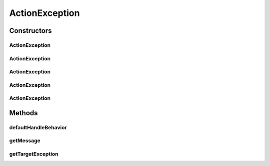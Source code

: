 .. java:import:: ca.nengo.ui.lib.exceptions UIException

.. java:import:: ca.nengo.ui.lib.util UserMessages

.. java:import:: ca.nengo.ui.lib.util Util

ActionException
===============

.. java:package:: ca.nengo.ui.lib.actions
   :noindex:

.. java:type:: public class ActionException extends UIException

   Exception thrown during an action

   :author: Shu Wu

Constructors
------------
ActionException
^^^^^^^^^^^^^^^

.. java:constructor:: public ActionException(Exception e)
   :outertype: ActionException

ActionException
^^^^^^^^^^^^^^^

.. java:constructor:: public ActionException(String description)
   :outertype: ActionException

ActionException
^^^^^^^^^^^^^^^

.. java:constructor:: public ActionException(String description, Exception e)
   :outertype: ActionException

ActionException
^^^^^^^^^^^^^^^

.. java:constructor:: public ActionException(String description, boolean showWarningPopup)
   :outertype: ActionException

ActionException
^^^^^^^^^^^^^^^

.. java:constructor:: public ActionException(String description, boolean showWarningPopup, Exception targetException)
   :outertype: ActionException

   :param description: Description of the exception
   :param showWarningPopup: If true, a warning should be shown to the user
   :param targetException: Target exception

Methods
-------
defaultHandleBehavior
^^^^^^^^^^^^^^^^^^^^^

.. java:method:: @Override public void defaultHandleBehavior()
   :outertype: ActionException

getMessage
^^^^^^^^^^

.. java:method:: @Override public String getMessage()
   :outertype: ActionException

getTargetException
^^^^^^^^^^^^^^^^^^

.. java:method:: public Exception getTargetException()
   :outertype: ActionException

   :return: Target Exception. Null, if it dosen't exist

